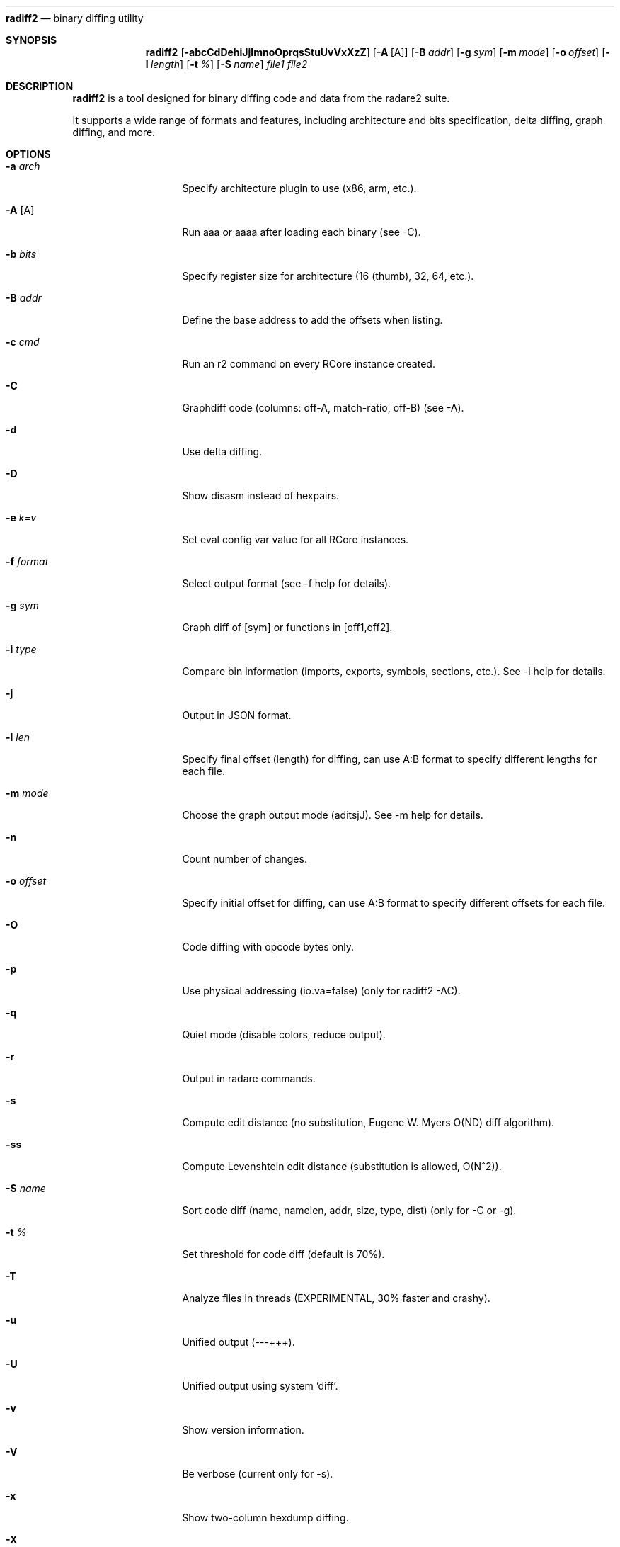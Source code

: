 .Dd Jul 10, 2025
.Dt RADIFF2 1
.Nm radiff2
.Nd binary diffing utility
.Sh SYNOPSIS
.Nm radiff2
.Op Fl abcCdDehiJjlmnoOprqsStuUvVxXzZ
.Op Fl A Op A
.Op Fl B Ar addr
.Op Fl g Ar sym
.Op Fl m Ar mode
.Op Fl o Ar offset
.Op Fl l Ar length
.Op Fl t Ar %
.Op Fl S Ar name
.Ar file1 file2
.Sh DESCRIPTION
.Nm radiff2
is a tool designed for binary diffing code and data from the radare2 suite.
.Pp
It supports a wide range of formats and features, including architecture and
bits specification, delta diffing, graph diffing, and more.
.Sh OPTIONS
.Bl -tag -width Fl
.It Fl a Ar arch
Specify architecture plugin to use (x86, arm, etc.).
.It Fl A Op A
Run aaa or aaaa after loading each binary (see -C).
.It Fl b Ar bits
Specify register size for architecture (16 (thumb), 32, 64, etc.).
.It Fl B Ar addr
Define the base address to add the offsets when listing.
.It Fl c Ar cmd
Run an r2 command on every RCore instance created.
.It Fl C
Graphdiff code (columns: off-A, match-ratio, off-B) (see -A).
.It Fl d
Use delta diffing.
.It Fl D
Show disasm instead of hexpairs.
.It Fl e Ar k=v
Set eval config var value for all RCore instances.
.It Fl f Ar format
Select output format (see -f help for details).
.It Fl g Ar sym
Graph diff of [sym] or functions in [off1,off2].
.It Fl i Ar type
Compare bin information (imports, exports, symbols, sections, etc.). See -i help for details.
.It Fl j
Output in JSON format.
.It Fl l Ar len
Specify final offset (length) for diffing, can use A:B format to specify different lengths for each file.
.It Fl m Ar mode
Choose the graph output mode (aditsjJ). See -m help for details.
.It Fl n
Count number of changes.
.It Fl o Ar offset
Specify initial offset for diffing, can use A:B format to specify different offsets for each file.
.It Fl O
Code diffing with opcode bytes only.
.It Fl p
Use physical addressing (io.va=false) (only for radiff2 -AC).
.It Fl q
Quiet mode (disable colors, reduce output).
.It Fl r
Output in radare commands.
.It Fl s
Compute edit distance (no substitution, Eugene W. Myers O(ND) diff algorithm).
.It Fl ss
Compute Levenshtein edit distance (substitution is allowed, O(N^2)).
.It Fl S Ar name
Sort code diff (name, namelen, addr, size, type, dist) (only for -C or -g).
.It Fl t Ar %
Set threshold for code diff (default is 70%).
.It Fl T
Analyze files in threads (EXPERIMENTAL, 30% faster and crashy).
.It Fl u
Unified output (---+++).
.It Fl U
Unified output using system 'diff'.
.It Fl v
Show version information.
.It Fl V
Be verbose (current only for -s).
.It Fl x
Show two-column hexdump diffing.
.TP
.It Fl X
Use xpatch format for the diffing output.
.El
.Sh ENVIRONMENT
.Pp
No environment variables are used.
.Sh "GRAPH OUTPUT FORMATS (-m [mode])"
.Bl -tag -width Fl
.It Fl a
ASCII art (default).
.It Fl s
r2 commands.
.It Fl d
Graphviz dot.
.It Fl g
Graph Modelling Language (GML).
.It Fl j
JSON.
.It Fl J
JSON with disassembly.
.It Fl k
sdb key-value.
.It Fl t
Tiny ASCII art.
.It Fl i
Interactive ASCII art.
.El
.Sh EXAMPLES
.Bl -tag -width Fl
.It Comparing two binaries
$ radiff2 bin1 bin2
.It Using graph diffing to compare functions by name
$ radiff2 -g main bin1 bin2
.It Counting the number of changes between two binaries
$ radiff2 -n bin1 bin2
.It Outputting the diff in a unified format
$ radiff2 -u bin1 bin2
.It Comparing the opcodes of two functions
$ radiff2 -O bin1 bin2
.It Compare specific sections of binaries with custom offsets
$ radiff2 -o 0x1000 bin1 bin2
.It Compare different sections with different offsets
$ radiff2 -o 0x1000:0x2000 bin1 bin2
.It Compare specific lengths from given offsets
$ radiff2 -o 0x1000 -l 0x500 bin1 bin2
.El
.Sh RADARE2 COMMANDS
The 'c' command in r2 is used for various comparison operations within data inside the same file. Here are some examples of its usage:
.Bl -tag -width Fl
.It Compare a plain string with escaped chars
c "string to compare"
.It Compare byte at a specific address with current offset
c1 0x100
.It Compare block size bytes from current offset and the 0x100 offset
cc 0x100
.It Unified diff of disassembly from current seek and given address
cud 0x200 @ 0x100
.It Compare memory hexdumps in unified diff format
cu 0x100 @ 0x200
.El
For more detailed usage of the 'c' command, refer to the `c[?dfx] [argument]` help section.
.Sh SEE ALSO
.Pp
.Xr radare2 1
.Sh WWW
.Pp
https://www.radare.org/
.Sh AUTHOR
.Pp
pancake <pancake@nopcode.org>
